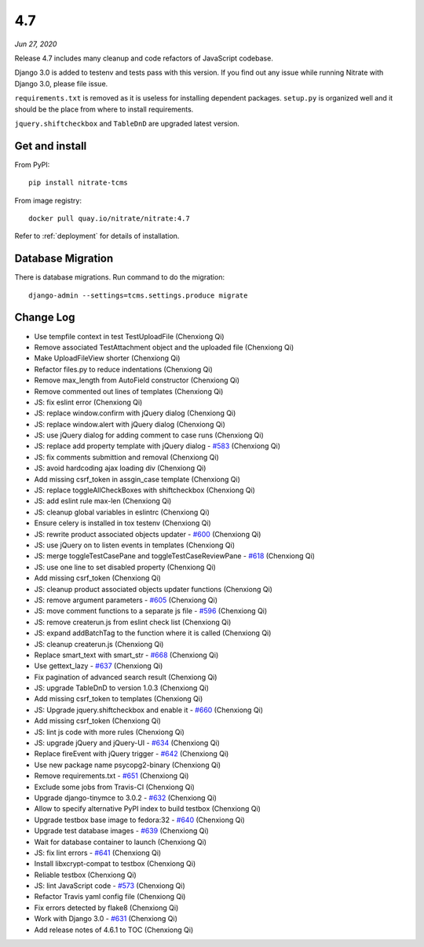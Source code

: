 .. _4.7:

4.7
===

*Jun 27, 2020*

Release 4.7 includes many cleanup and code refactors of JavaScript codebase.

Django 3.0 is added to testenv and tests pass with this version. If you find
out any issue while running Nitrate with Django 3.0, please file issue.

``requirements.txt`` is removed as it is useless for installing dependent
packages. ``setup.py`` is organized well and it should be the place from where
to install requirements.

``jquery.shiftcheckbox`` and ``TableDnD`` are upgraded latest version.

Get and install
---------------

From PyPI::

    pip install nitrate-tcms

From image registry::

    docker pull quay.io/nitrate/nitrate:4.7

Refer to :ref:`deployment` for details of installation.

Database Migration
------------------

There is database migrations. Run command to do the migration::

	django-admin --settings=tcms.settings.produce migrate

Change Log
----------

* Use tempfile context in test TestUploadFile (Chenxiong Qi)
* Remove associated TestAttachment object and the uploaded file (Chenxiong Qi)
* Make UploadFileView shorter (Chenxiong Qi)
* Refactor files.py to reduce indentations (Chenxiong Qi)
* Remove max_length from AutoField constructor (Chenxiong Qi)
* Remove commented out lines of templates (Chenxiong Qi)
* JS: fix eslint error (Chenxiong Qi)
* JS: replace window.confirm with jQuery dialog (Chenxiong Qi)
* JS: replace window.alert with jQuery dialog (Chenxiong Qi)
* JS: use jQuery dialog for adding comment to case runs (Chenxiong Qi)
* JS: replace add property template with jQuery dialog - `#583`_ (Chenxiong Qi)
* JS: fix comments submittion and removal (Chenxiong Qi)
* JS: avoid hardcoding ajax loading div (Chenxiong Qi)
* Add missing csrf_token in assgin_case template (Chenxiong Qi)
* JS: replace toggleAllCheckBoxes with shiftcheckbox (Chenxiong Qi)
* JS: add eslint rule max-len (Chenxiong Qi)
* JS: cleanup global variables in eslintrc (Chenxiong Qi)
* Ensure celery is installed in tox testenv (Chenxiong Qi)
* JS: rewrite product associated objects updater - `#600`_ (Chenxiong Qi)
* JS: use jQuery on to listen events in templates (Chenxiong Qi)
* JS: merge toggleTestCasePane and toggleTestCaseReviewPane - `#618`_ (Chenxiong Qi)
* JS: use one line to set disabled property (Chenxiong Qi)
* Add missing csrf_token (Chenxiong Qi)
* JS: cleanup product associated objects updater functions (Chenxiong Qi)
* JS: remove argument parameters - `#605`_ (Chenxiong Qi)
* JS: move comment functions to a separate js file - `#596`_ (Chenxiong Qi)
* JS: remove createrun.js from eslint check list (Chenxiong Qi)
* JS: expand addBatchTag to the function where it is called (Chenxiong Qi)
* JS: cleanup createrun.js (Chenxiong Qi)
* Replace smart_text with smart_str - `#668`_ (Chenxiong Qi)
* Use gettext_lazy - `#637`_ (Chenxiong Qi)
* Fix pagination of advanced search result (Chenxiong Qi)
* JS: upgrade TableDnD to version 1.0.3 (Chenxiong Qi)
* Add missing csrf_token to templates (Chenxiong Qi)
* JS: Upgrade jquery.shiftcheckbox and enable it - `#660`_ (Chenxiong Qi)
* Add missing csrf_token (Chenxiong Qi)
* JS: lint js code with more rules (Chenxiong Qi)
* JS: upgrade jQuery and jQuery-UI - `#634`_ (Chenxiong Qi)
* Replace fireEvent with jQuery trigger - `#642`_ (Chenxiong Qi)
* Use new package name psycopg2-binary (Chenxiong Qi)
* Remove requirements.txt - `#651`_ (Chenxiong Qi)
* Exclude some jobs from Travis-CI (Chenxiong Qi)
* Upgrade django-tinymce to 3.0.2 - `#632`_ (Chenxiong Qi)
* Allow to specify alternative PyPI index to build testbox (Chenxiong Qi)
* Upgrade testbox base image to fedora:32 - `#640`_ (Chenxiong Qi)
* Upgrade test database images - `#639`_ (Chenxiong Qi)
* Wait for database container to launch (Chenxiong Qi)
* JS: fix lint errors - `#641`_ (Chenxiong Qi)
* Install libxcrypt-compat to testbox (Chenxiong Qi)
* Reliable testbox (Chenxiong Qi)
* JS: lint JavaScript code - `#573`_ (Chenxiong Qi)
* Refactor Travis yaml config file (Chenxiong Qi)
* Fix errors detected by flake8 (Chenxiong Qi)
* Work with Django 3.0 - `#631`_ (Chenxiong Qi)
* Add release notes of 4.6.1 to TOC (Chenxiong Qi)

.. _#573: https://github.com/Nitrate/Nitrate/issues/573
.. _#583: https://github.com/Nitrate/Nitrate/issues/583
.. _#596: https://github.com/Nitrate/Nitrate/issues/596
.. _#600: https://github.com/Nitrate/Nitrate/issues/600
.. _#605: https://github.com/Nitrate/Nitrate/issues/605
.. _#618: https://github.com/Nitrate/Nitrate/issues/618
.. _#631: https://github.com/Nitrate/Nitrate/issues/631
.. _#632: https://github.com/Nitrate/Nitrate/issues/632
.. _#634: https://github.com/Nitrate/Nitrate/issues/634
.. _#637: https://github.com/Nitrate/Nitrate/issues/637
.. _#639: https://github.com/Nitrate/Nitrate/issues/639
.. _#640: https://github.com/Nitrate/Nitrate/issues/640
.. _#641: https://github.com/Nitrate/Nitrate/issues/641
.. _#642: https://github.com/Nitrate/Nitrate/issues/642
.. _#651: https://github.com/Nitrate/Nitrate/issues/651
.. _#660: https://github.com/Nitrate/Nitrate/issues/660
.. _#668: https://github.com/Nitrate/Nitrate/issues/668
